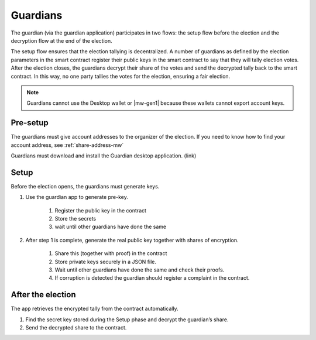 .. _guardians:

=========
Guardians
=========

The guardian (via the guardian application) participates in two flows: the setup flow before the election and the decryption flow at the end of the election.

The setup flow ensures that the election tallying is decentralized. A number of guardians as defined by the election parameters in the smart contract register their public keys in the smart contract to say that they will tally election votes. After the election closes, the guardians decrypt their share of the votes and send the decrypted tally back to the smart contract. In this way, no one party tallies the votes for the election, ensuring a fair election.

.. note::

    Guardians cannot use the Desktop wallet or |mw-gen1| because these wallets cannot export account keys.

Pre-setup
=========

The guardians must give account addresses to the organizer of the election. If you need to know how to find your account address, see :ref:`share-address-mw`

Guardians must download and install the Guardian desktop application. (link)

Setup
=====

Before the election opens, the guardians must generate keys.

#. Use the guardian app to generate pre-key.

    #. Register the public key in the contract

    #. Store the secrets

    #. wait until other guardians have done the same

#. After step 1 is complete, generate the real public key together with shares of encryption.

    #. Share this (together with proof) in the contract

    #. Store private keys securely in a JSON file.

    #. Wait until other guardians have done the same and check their proofs.

    #. If corruption is detected the guardian should register a complaint in the contract.

After the election
==================

The app retrieves the encrypted tally from the contract automatically.

#. Find the secret key stored during the Setup phase and decrypt the guardian’s share.

#. Send the decrypted share to the contract.
